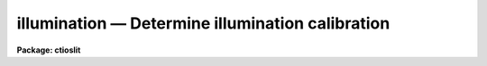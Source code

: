 illumination — Determine illumination calibration
=================================================

**Package: ctioslit**

.. raw:: html

  <BODY>
  <TABLE WIDTH="100%" BORDER=0><TR>
  <TD ALIGN=LEFT><FONT SIZE=4>
  <B>illumination (Jul86)</B></FONT></TD>
  <TD ALIGN=CENTER><FONT SIZE=4>
  <B>noao.twodspec.longslit</B>
  </FONT></TD>
  <TD ALIGN=RIGHT><FONT SIZE=4>
  <B>illumination (Jul86)</B></FONT></TD>
  </TR></TABLE><P>
  <TITLE>illumination</TITLE>
  <UL>
  </UL>
  <H2><A NAME="s_name">NAME</A></H2>
  <! BeginSection: 'NAME'>
  <UL>
  illumination -- Determine illumination calibrations
  </UL>
  <! EndSection:   'NAME'>
  <H2><A NAME="s_usage">USAGE</A></H2>
  <! BeginSection: 'USAGE'>
  <UL>
  illumination images illuminations
  </UL>
  <! EndSection:   'USAGE'>
  <H2><A NAME="s_parameters">PARAMETERS</A></H2>
  <! BeginSection: 'PARAMETERS'>
  <UL>
  <DL>
  <DT><B><A NAME="l_images">images</A></B></DT>
  <! Sec='PARAMETERS' Level=0 Label='images' Line='images'>
  <DD>Images to use in determining illumination calibrations.  These are
  generally sky spectra.  An image section may be used to select only a
  portion of the image.
  </DD>
  </DL>
  <DL>
  <DT><B><A NAME="l_illuminations">illuminations</A></B></DT>
  <! Sec='PARAMETERS' Level=0 Label='illuminations' Line='illuminations'>
  <DD>Iillumination calibration images to be created.  Each illumination image is
  paired with a calibration image.  If the image exists then it will be modified
  otherwise it is created.
  </DD>
  </DL>
  <DL>
  <DT><B><A NAME="l_interactive">interactive = yes</A></B></DT>
  <! Sec='PARAMETERS' Level=0 Label='interactive' Line='interactive = yes'>
  <DD>Graph the average spectrum and select the dispersion bins
  and graph and fit the slit profile for each dispersion bin interactively?
  </DD>
  </DL>
  <DL>
  <DT><B><A NAME="l_bins">bins = "<TT></TT>"</A></B></DT>
  <! Sec='PARAMETERS' Level=0 Label='bins' Line='bins = ""'>
  <DD>Range string defining the dispersions bins within which the slit profiles
  are determined.  If the range string is null then the dispersion
  bins are determined by the parameter <I>nbins</I>.
  </DD>
  </DL>
  <DL>
  <DT><B><A NAME="l_nbins">nbins = 5</A></B></DT>
  <! Sec='PARAMETERS' Level=0 Label='nbins' Line='nbins = 5'>
  <DD>If the dispersion bins are not specified explicitly by the parameter
  <I>bins</I> then the dispersion range is divided into this number of
  nearly equal bins.
  </DD>
  </DL>
  <DL>
  <DT><B><A NAME="l_sample">sample = "<TT>*</TT>"</A></B></DT>
  <! Sec='PARAMETERS' Level=0 Label='sample' Line='sample = "*"'>
  <DD>Sample of points to use in fitting each slit profile.
  The sample is selected with a range string.
  </DD>
  </DL>
  <DL>
  <DT><B><A NAME="l_naverage">naverage = 1</A></B></DT>
  <! Sec='PARAMETERS' Level=0 Label='naverage' Line='naverage = 1'>
  <DD>Number of sample points to average or median before fitting a function.
  If the number is positive the average of each set of naverage sample
  points is formed while if the number is negative then the median of each set
  of points (in absolute value) is formed.  This subsample of points is
  used in fitting the slit profile.
  </DD>
  </DL>
  <DL>
  <DT><B><A NAME="l_function">function = "<TT>spline3</TT>"</A></B></DT>
  <! Sec='PARAMETERS' Level=0 Label='function' Line='function = "spline3"'>
  <DD>Function to fit to each dispersion bin to form the illumination function.
  The options are "<TT>spline1</TT>", "<TT>spline3</TT>", "<TT>legendre</TT>", and "<TT>chebyshev</TT>".
  </DD>
  </DL>
  <DL>
  <DT><B><A NAME="l_order">order = 1</A></B></DT>
  <! Sec='PARAMETERS' Level=0 Label='order' Line='order = 1'>
  <DD>Order of the fitting function or the number of spline pieces.
  </DD>
  </DL>
  <DL>
  <DT><B><A NAME="l_low_reject">low_reject = 0., high_reject = 0.</A></B></DT>
  <! Sec='PARAMETERS' Level=0 Label='low_reject' Line='low_reject = 0., high_reject = 0.'>
  <DD>Rejection limits below and above the fit in units of the residual sigma.
  </DD>
  </DL>
  <DL>
  <DT><B><A NAME="l_niterate">niterate = 1</A></B></DT>
  <! Sec='PARAMETERS' Level=0 Label='niterate' Line='niterate = 1'>
  <DD>Number of rejection iterations.
  </DD>
  </DL>
  <DL>
  <DT><B><A NAME="l_grow">grow = 0</A></B></DT>
  <! Sec='PARAMETERS' Level=0 Label='grow' Line='grow = 0'>
  <DD>Reject additional points within this distance of points exceeding the
  rejection threshold.
  </DD>
  </DL>
  <DL>
  <DT><B><A NAME="l_interpolator">interpolator = "<TT>poly3</TT>"</A></B></DT>
  <! Sec='PARAMETERS' Level=0 Label='interpolator' Line='interpolator = "poly3"'>
  <DD>Interpolation type.  One of "<TT>nearest</TT>", "<TT>linear</TT>", "<TT>poly3</TT>", "<TT>poly5</TT>", or
  "<TT>spline3</TT>".
  </DD>
  </DL>
  <DL>
  <DT><B><A NAME="l_graphics">graphics = "<TT>stdgraph</TT>"</A></B></DT>
  <! Sec='PARAMETERS' Level=0 Label='graphics' Line='graphics = "stdgraph"'>
  <DD>Graphics output device.  May be one of the standard devices "<TT>stdgraph</TT>",
  "<TT>stdplot</TT>", or "<TT>stdvdm</TT>" or an explicit device.
  </DD>
  </DL>
  <DL>
  <DT><B><A NAME="l_cursor">cursor = "<TT></TT>"</A></B></DT>
  <! Sec='PARAMETERS' Level=0 Label='cursor' Line='cursor = ""'>
  <DD>Graphics input device.  May be either null for the standard graphics cursor
  or a file containing cursor commands.
  </DD>
  </DL>
  </UL>
  <! EndSection:   'PARAMETERS'>
  <H2><A NAME="s_cursor_keys">CURSOR KEYS</A></H2>
  <! BeginSection: 'CURSOR KEYS'>
  <UL>
  The interactive curve fitting package <B>icfit</B> is used to fit a function
  to the average calibration spectrum.  Additional help on using this package
  and the cursor keys is available under the name "<TT>icfit</TT>".
  <P>
  When the dispersion bins are set graphically the following cursor keys are
  defined.
  <P>
  <DL>
  <DT><B><A NAME="l_">?</A></B></DT>
  <! Sec='CURSOR KEYS' Level=0 Label='' Line='?'>
  <DD>Clear the screen and print a menu of the cursor options.
  </DD>
  </DL>
  <DL>
  <DT><B><A NAME="l_i">i</A></B></DT>
  <! Sec='CURSOR KEYS' Level=0 Label='i' Line='i'>
  <DD>Initialize the sample ranges.
  </DD>
  </DL>
  <DL>
  <DT><B><A NAME="l_q">q</A></B></DT>
  <! Sec='CURSOR KEYS' Level=0 Label='q' Line='q'>
  <DD>Exit interactive dispersion bin selection.
  </DD>
  </DL>
  <DL>
  <DT><B><A NAME="l_s">s</A></B></DT>
  <! Sec='CURSOR KEYS' Level=0 Label='s' Line='s'>
  <DD>Set a bin with the cursor.  This may be repeated any number of times.
  Two keystrokes are required to mark the two ends of the bin.
  </DD>
  </DL>
  <P>
  The parameters are listed or set with the following commands which may be
  abbreviated.  To list the value of a parameter type the command alone.
  <P>
  <PRE>
  :bins value		Iillumination bins
  :show			Show the values of all the parameters
  </PRE>
  </UL>
  <! EndSection:   'CURSOR KEYS'>
  <H2><A NAME="s_description">DESCRIPTION</A></H2>
  <! BeginSection: 'DESCRIPTION'>
  <UL>
  An illumination calibration, in the form of an image, is created for each
  longslit calibration image, normally a sky spectrum.  The illumination
  calibration is determined by fitting functions across the slit (the slit
  profiles) at a number of points along the dispersion, normalizing each fitted
  function to unity at the center of the slit, and interpolating the illumination
  between the dispersion points.  The fitted data is formed by dividing the
  dispersion points into a set of bins and averaging the slit profiles within
  each bin.  The interpolation type is a user parameter.
  <P>
  The image header keyword DISPAXIS must be present with a value of 1 for
  dispersion parallel to the lines (varying with the column coordinate) or 2
  for dispersion parallel to the columns (varying with line coordinate).
  This parameter may be added using <B>hedit</B>.  Note that if the image has
  been transposed (<B>imtranspose</B>) the dispersion axis should still refer
  to the original dispersion axis unless the physical world coordinate system
  is first reset (see <B>wcsreset</B>).  This is done in order to allow images
  which have DISPAXIS defined prior to transposing to still work correctly
  without requiring this keyword to be changed.
  <P>
  If the output image does not exist it is first created with unit illumination
  everywhere.  Subsequently the illumination is only modified in those regions
  occupied by the input image.  Thus, an image section in the input image may
  be used to select the data to be used and for which an illumination calibration
  will be determined.  This ability is particularly userful when dealing with
  multiple slits or to exclude regions outside the slit.
  <P>
  The dispersion bins may be selected by a range string (<I>bins</I>) or,
  if no range string is given, by the number of bins into which the dispersion
  range is to be divided (<I>nbins</I>).  When the interactive parameter
  is set (<I>interactive</I>) then the average spectrum is graphed and the
  bins may be set using the cursor or with a colon command.  Once the bins
  have been selected exit with (q)uit to continue to the slit profile fitting.
  <P>
  Fitting of the slit profiles is done using the interactive curve fitting
  package (<B>icfit</B>).  The parameters determining the fit are the
  sample points, the averaging bin size, the fitting function,
  the order of the function, the rejection sigmas, the number of
  rejection iterations, and the rejection width.
  The sample points for the average slit profile are selected by a range string.  
  Points in the slit profile not in the sample are not used in determining
  the fitted function.  The selected sample points may be binned into a
  set of averages or medians which are used in the function fit instead of the
  sample points with the averaging bin size parameter
  <I>naverage</I>.  This parameter selects the number of sample points to be
  averaged if its value is positive or the number of points to be medianed
  if its value is negative (naturally, the absolute value is used for the
  number of points).  A value of one uses all sample points without binning.
  The fitted function may be used to reject points from the fit using the
  parameters <I>low_reject, high_reject, niterate</I> and <I>grow</I>.  If
  one or both of the rejection limits are greater than zero then the sigma
  of the residuals is computed and points with residuals less than
  <I>-low_reject</I> times the sigma and greater than <I>high_reject</I> times
  the sigma are removed and the function fitted again.  In addition points
  within a distance given by the parameter <I>grow</I> of the a rejected point
  are also rejected.  A value of zero for this parameter rejects only the
  points exceeding the rejection threshold.  Finally, the rejection procedure
  may be iterated the number of times given by the parameter <I>niterate</I>.
  <P>
  The fitted functions may be examined and modified interactively when the
  parameter <I>interactive</I> is set.  The user is asked before each dispersion
  bin whether to perform the fit interactively.  The possible response are
  "<TT>no</TT>", "<TT>yes</TT>", "<TT>NO</TT>", and "<TT>YES</TT>".  The lower case responses only affect the
  specified dispersion bin while the upper case responses affect all following
  dispersion bins for the current image.  Thus, if the response is "<TT>NO</TT>" then
  no further prompts or interactive curve fitting need be performed while if
  the response is "<TT>YES</TT>" there are no further prompts but the slit profile
  for each dispersion bin must be graphed and exited with (q)uit.
  Changes to the fitting parameters remain in effect until they are next
  changed.  This allows the fitting parameters to be selected from only the first
  dispersion bin without requiring each dispersion bin to be graphed and
  confirmed.
  <P>
  When a dispersion bin is to be fitted interactively the average slit profile
  and the fitted function or the residuals of the fit are graphed.
  Deleted points are marked with an x and rejected points by a diamond.
  The sample regions are indicated along the bottom of the graph.
  The cursor keys and colon commands are used to change the values
  of the fitting parameters, delete points, and window and expand the
  graph.  When the fitted function is satisfactory exit with
  with a carriage return or <TT>'q'</TT>.  The prompt for the next dispersion bin will
  then be given until the last dispersion bin has been fit.  The illumination
  calibration image is then created.
  </UL>
  <! EndSection:   'DESCRIPTION'>
  <H2><A NAME="s_examples">EXAMPLES</A></H2>
  <! BeginSection: 'EXAMPLES'>
  <UL>
  1. To create an illumination image non-interactively:
  <P>
  <PRE>
  	cl&gt; illumination sky illum nbins=8 order=20 interactive=no
  </PRE>
  <P>
  2. To determine independent illuminations for a multislit image determine the
  image sections defining each slit.  Then the illumination functions are
  computed as follows:
  <P>
  <PRE>
  	cl&gt; illumination sky[10:20,*],sky[35:45,*] illum,illum
  </PRE>
  <P>
  3. Generally the slit image sections are prepared in a file which is then
  used to define the lists of input images and illuminations.
  <P>
  <PRE>
  	cl&gt; illumination @slits @illums
  </PRE>
  <P>
  3.  If the DISPAXIS keyword is missing and the dispersion is running
  vertically (varying with the image lines):
  <P>
  <PRE>
  	cl&gt; hedit *.imh dispaxis 2 add+
  </PRE>
  </UL>
  <! EndSection:   'EXAMPLES'>
  <H2><A NAME="s_see_also">SEE ALSO</A></H2>
  <! BeginSection: 'SEE ALSO'>
  <UL>
  icfit, response
  </UL>
  <! EndSection:    'SEE ALSO'>
  
  <! Contents: 'NAME' 'USAGE' 'PARAMETERS' 'CURSOR KEYS' 'DESCRIPTION' 'EXAMPLES' 'SEE ALSO'  >
  
  </BODY>
  </HTML>